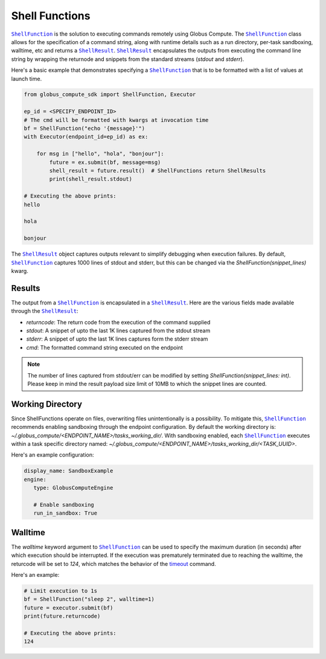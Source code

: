Shell Functions
---------------

|ShellFunction|_ is the solution to executing commands remotely using Globus Compute.
The |ShellFunction|_ class allows for the specification of a command string, along with
runtime details such as a run directory, per-task sandboxing, walltime, etc and returns a
|ShellResult|_. |ShellResult|_ encapsulates the outputs from executing the command line string
by wrapping the returnode and snippets from the standard streams (`stdout` and `stderr`).

Here's a basic example that demonstrates specifying a |ShellFunction|_ that is to be
formatted with a list of values at launch time.

.. code-block:: python

   from globus_compute_sdk import ShellFunction, Executor

   ep_id = <SPECIFY_ENDPOINT_ID>
   # The cmd will be formatted with kwargs at invocation time
   bf = ShellFunction("echo '{message}'")
   with Executor(endpoint_id=ep_id) as ex:

       for msg in ["hello", "hola", "bonjour"]:
           future = ex.submit(bf, message=msg)
           shell_result = future.result()  # ShellFunctions return ShellResults
           print(shell_result.stdout)

   # Executing the above prints:
   hello

   hola

   bonjour


The |ShellResult|_ object captures outputs relevant to simplify debugging when execution
failures. By default, |ShellFunction|_ captures 1000 lines of stdout and stderr, but this
can be changed via the `ShellFunction(snippet_lines)` kwarg.

Results
^^^^^^^

The output from a |ShellFunction|_ is encapsulated in a |ShellResult|_. Here are the various fields made
available through the |ShellResult|_:

* `returncode`: The return code from the execution of the command supplied
* `stdout`: A snippet of upto the last 1K lines captured from the stdout stream
* `stderr`: A snippet of upto the last 1K lines captures form the stderr stream
* `cmd`: The formatted command string executed on the endpoint

.. note::
   The number of lines captured from stdout/err can be modified by setting `ShellFunction(snippet_lines: int)`.
   Please keep in mind the result payload size limit of 10MB to which the snippet lines are counted.

Working Directory
^^^^^^^^^^^^^^^^^

Since ShellFunctions operate on files, overwriting files unintentionally is a possibility. To mitigate this,
|ShellFunction|_ recommends enabling sandboxing through the endpoint configuration. By default the working directory is:
`~/.globus_compute/<ENDPOINT_NAME>/tasks_working_dir/`. With sandboxing enabled, each |ShellFunction|_
executes within a task specific directory named: `~/.globus_compute/<ENDPOINT_NAME>/tasks_working_dir/<TASK_UUID>`.

Here's an example configuration:

.. code-block:: yaml

   display_name: SandboxExample
   engine:
      type: GlobusComputeEngine

      # Enable sandboxing
      run_in_sandbox: True


Walltime
^^^^^^^^

The `walltime` keyword argument to |ShellFunction|_ can be used to specify the maximum duration (in seconds)
after which execution should be interrupted. If the execution was prematurely terminated due to reaching
the walltime, the returcode will be set to `124`, which matches the behavior of the
`timeout <https://ss64.com/bash/timeout.html>`_ command.

Here's an example:

.. code-block:: python

   # Limit execution to 1s
   bf = ShellFunction("sleep 2", walltime=1)
   future = executor.submit(bf)
   print(future.returncode)

   # Executing the above prints:
   124


.. |ShellFunction| replace:: ``ShellFunction``
.. _ShellFunction: reference/shell_function.html

.. |ShellResult| replace:: ``ShellResult``
.. _ShellResult: reference/shell_function.html#globus_compute_sdk.sdk.shell_function.ShellResult

